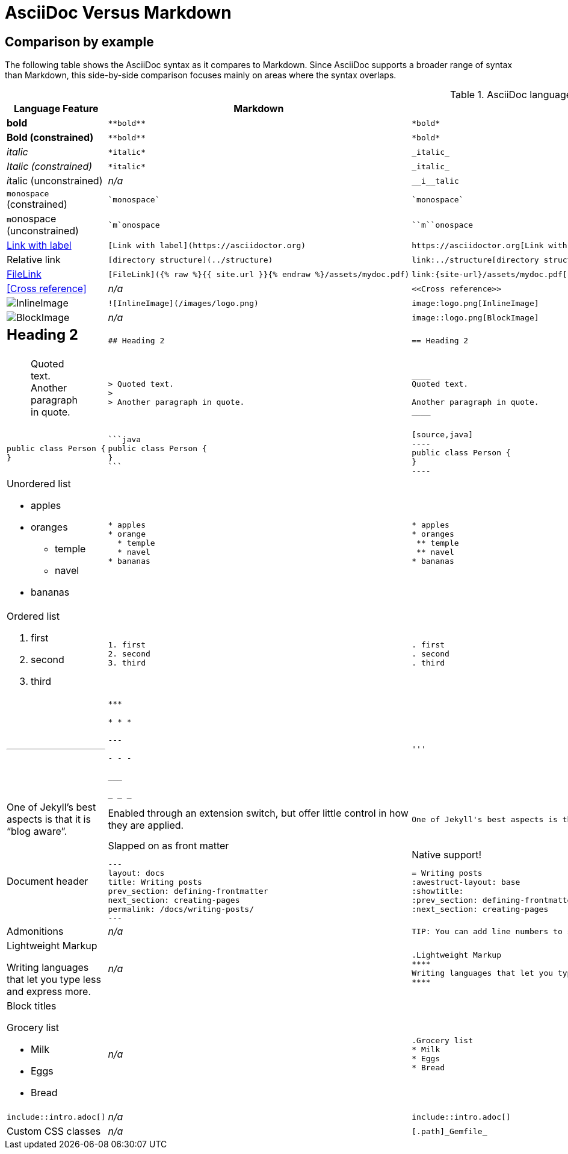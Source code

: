 = AsciiDoc Versus Markdown

== Comparison by example

The following table shows the AsciiDoc syntax as it compares to Markdown.
Since AsciiDoc supports a broader range of syntax than Markdown, this side-by-side comparison focuses mainly on areas where the syntax overlaps.

[#asciidoc-vs-markdown]
.AsciiDoc language features as they compare to Markdown
[cols="2,3,3,3"]
|===
|Language Feature |Markdown |AsciiDoc |Textile 

// bold
a|*bold*

a|
[source,markdown]
----
**bold**
----
a|
[source,asciidoc]
----
*bold*
----
a|
[source,textile]
----
*bold*
----

// bold
a|*Bold (constrained)*

a|
[source,markdown]
----
**bold**
----
a|
[source,asciidoc]
----
*bold*
----
a|
[source,textile]
----
*bold*
----


// italic
a|_italic_
a|
[source,markdown]
----
*italic*
----
a|
[source,asciidoc]
----
_italic_
----
a|
[source,textile]
----
_italic_
----

// Italic (constrained) 
a| _Italic (constrained)_
a|
[source,markdown]
----
*italic*
----
a|
[source,asciidoc]
----
_italic_
----
a|
[source,textile]
----
_italic_
----

// Italic (unconstrained)
a| __i__talic (unconstrained)
a|_n/a_
a|
[source,asciidoc]
----
__i__talic
----
a|
[source,textile]
----
xxxx
----

|`monospace` (constrained)
a|
[source,markdown]
----
`monospace`
----
a|
[source,asciidoc]
----
`monospace`
----
a|
[source,textile]
----
@monospace@
----

//
a|``m``onospace (unconstrained)
a|
[source,markdown]
----
`m`onospace
----
a|
[source,asciidoc]
----
``m``onospace
----
a|
[source,textile]
----
@monospace@
----
//
a|https://asciidoctor.org[Link with label]
a|
[source,markdown]
----
[Link with label](https://asciidoctor.org)
----
a|
[source,asciidoc]
----
https://asciidoctor.org[Link with label]
----
a|
[source,textile]
----
"Link with label":https://asciidoctor.org
----


|Relative link
a|
[source,markdown]
----
[directory structure](../structure)
----
a|
[source,asciidoc]
----
link:../structure[directory structure]
----

a|
[source,textile]
----
xxxx
----

//
|link:{site-url}/assets/mydoc.pdf[FileLink]
a|
[source,markdown]
----
[FileLink]({% raw %}{{ site.url }}{% endraw %}/assets/mydoc.pdf)
----
a|
[source,asciidoc]
----
link:{site-url}/assets/mydoc.pdf[FileLink]
----
a|
[source,textile]
----
xxxx
----

//
|<<Cross reference>>
|_n/a_
a|
[source,asciidoc]
----
<<Cross reference>>
----
a|
[source,textile]
----
xxxx
----

//InlineImage
|image:logo.png[InlineImage]
a|
[source,markdown]
----
![InlineImage](/images/logo.png)
----
a|
[source,asciidoc]
----
image:logo.png[InlineImage]
----
a|
[source,textile]
----
!logo.png!
----

// Block Image
a|image::logo.png[BlockImage]
a|_n/a_
a|
[source,asciidoc]
----
image::logo.png[BlockImage]
----
a|
[source,textile]
----
xxxx
----

// Section heading
a|== Heading 2
a|
[source,markdown]
----
## Heading 2
----
a|
[source,asciidoc]
----
== Heading 2
----
a|
[source,textile]
----
h2. Heading 2
----

// block quaoted
a|
____
Quoted text.
Another paragraph in quote.
____
a|
[source,markdown]
----
> Quoted text.
>
> Another paragraph in quote.
----
a|
[source,asciidoc]
----
____
Quoted text.

Another paragraph in quote.
____
----

a|
[source,textile]
----
bq. Quoted text.
----

// Code block*
a|
[source,java]
----
public class Person {
}
----
a|
[source,markdown]
----
```java
public class Person {
}
```
----
a|
[source,asciidoc]
....
[source,java]
----
public class Person {
}
----
....
a|
[source,textile]
----
<pre><code class="java">
public class Person {
}
</pre>
----

a|
Unordered list

* apples
* oranges
 ** temple
 ** navel
* bananas
a|
[source,markdown]
----
* apples
* orange
  * temple
  * navel
* bananas
----
a|
[source,asciidoc]
----
* apples
* oranges
 ** temple
 ** navel
* bananas
----
a|
[source,textile]
----
* apples
* oranges
** temple
** navel
* bananas
----

// 
a|
Ordered list

. first
. second
. third
a|
[source,markdown]
----
1. first
2. second
3. third
----
a|
[source,asciidoc]
----
. first
. second
. third
----
a|
[source,textile]
----
# first
# second
# third
----

// Thematic break (aka horizontal rule)*
a|
'''
a|
[source,markdown]
----
***

* * *

---

- - -

___

_ _ _
----
a|
[source,asciidoc]
----
'''
----
a|
[source,textile]
----
---
----

//Typographic (aka "`Smart`") Quotes
a|One of Jekyll's best aspects is that it is "`blog aware`".
|Enabled through an extension switch, but offer little control in how they are applied.
a|
[source,asciidoc]
----
One of Jekyll's best aspects is that it is "`blog aware`".
----
a|
[source,textile]
----
xxxx
----

//
|Document header
a|
.Slapped on as front matter
[source,markdown]
----
---
layout: docs
title: Writing posts
prev_section: defining-frontmatter
next_section: creating-pages
permalink: /docs/writing-posts/
---
----
a|
.Native support!
[source,asciidoc]
----
= Writing posts
:awestruct-layout: base
:showtitle:
:prev_section: defining-frontmatter
:next_section: creating-pages
----
a|
[source,textile]
----
xxxx
----

|Admonitions
|_n/a_
a|
[source,asciidoc]
----
TIP: You can add line numbers to source listings by adding the word `numbered` in the attribute list after the language name.
----
a|
[source,textile]
----
xxxx
----

// side ar
a|.Lightweight Markup
****
Writing languages that let you type less and express more.
****
|_n/a_
a|
----
.Lightweight Markup
****
Writing languages that let you type less and express more.
****
----
a|
[source,textile]
----
xxxx
----

// Block titles
a|
Block titles

.Grocery list
* Milk
* Eggs
* Bread
|_n/a_
a|
----
.Grocery list
* Milk
* Eggs
* Bread
----
a|
[source,textile]
----
xxxx
----

// include
a|
----
\include::intro.adoc[]
----
|_n/a_
a|
[source,asciidoc]
----
\include::intro.adoc[]
----
a|
[source,textile]
----
xxxx
----

// Custom CSS classes
|Custom CSS classes
|_n/a_
a|
[source,asciidoc]
----
[.path]_Gemfile_
----
a|
[source,textile]
----
xxxx
----
|===

